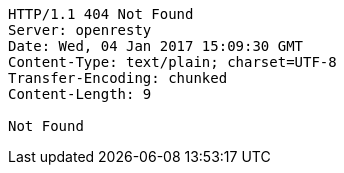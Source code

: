 [source,http,options="nowrap"]
----
HTTP/1.1 404 Not Found
Server: openresty
Date: Wed, 04 Jan 2017 15:09:30 GMT
Content-Type: text/plain; charset=UTF-8
Transfer-Encoding: chunked
Content-Length: 9

Not Found
----